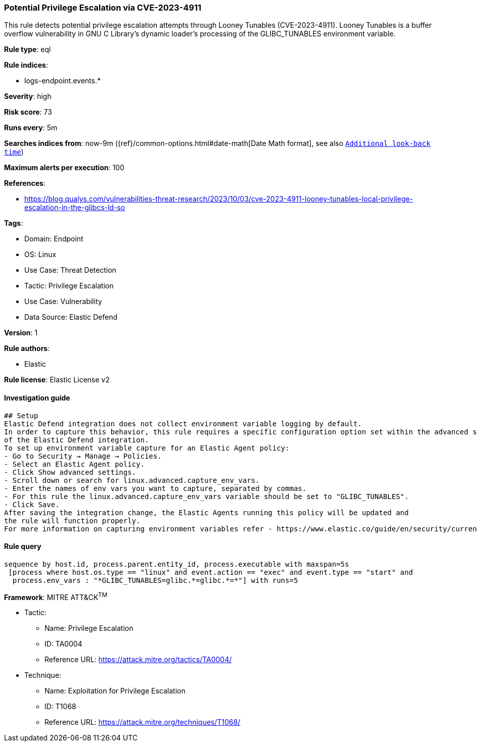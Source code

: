 [[prebuilt-rule-8-11-1-potential-privilege-escalation-via-cve-2023-4911]]
=== Potential Privilege Escalation via CVE-2023-4911

This rule detects potential privilege escalation attempts through Looney Tunables (CVE-2023-4911). Looney Tunables is a buffer overflow vulnerability in GNU C Library's dynamic loader's processing of the GLIBC_TUNABLES environment variable.

*Rule type*: eql

*Rule indices*: 

* logs-endpoint.events.*

*Severity*: high

*Risk score*: 73

*Runs every*: 5m

*Searches indices from*: now-9m ({ref}/common-options.html#date-math[Date Math format], see also <<rule-schedule, `Additional look-back time`>>)

*Maximum alerts per execution*: 100

*References*: 

* https://blog.qualys.com/vulnerabilities-threat-research/2023/10/03/cve-2023-4911-looney-tunables-local-privilege-escalation-in-the-glibcs-ld-so

*Tags*: 

* Domain: Endpoint
* OS: Linux
* Use Case: Threat Detection
* Tactic: Privilege Escalation
* Use Case: Vulnerability
* Data Source: Elastic Defend

*Version*: 1

*Rule authors*: 

* Elastic

*Rule license*: Elastic License v2


==== Investigation guide


[source, markdown]
----------------------------------
## Setup
Elastic Defend integration does not collect environment variable logging by default.
In order to capture this behavior, this rule requires a specific configuration option set within the advanced settings
of the Elastic Defend integration.
To set up environment variable capture for an Elastic Agent policy:
- Go to Security → Manage → Policies.
- Select an Elastic Agent policy.
- Click Show advanced settings.
- Scroll down or search for linux.advanced.capture_env_vars.
- Enter the names of env vars you want to capture, separated by commas.
- For this rule the linux.advanced.capture_env_vars variable should be set to "GLIBC_TUNABLES".
- Click Save.
After saving the integration change, the Elastic Agents running this policy will be updated and
the rule will function properly.
For more information on capturing environment variables refer - https://www.elastic.co/guide/en/security/current/environment-variable-capture.html
----------------------------------

==== Rule query


[source, js]
----------------------------------
sequence by host.id, process.parent.entity_id, process.executable with maxspan=5s
 [process where host.os.type == "linux" and event.action == "exec" and event.type == "start" and 
  process.env_vars : "*GLIBC_TUNABLES=glibc.*=glibc.*=*"] with runs=5

----------------------------------

*Framework*: MITRE ATT&CK^TM^

* Tactic:
** Name: Privilege Escalation
** ID: TA0004
** Reference URL: https://attack.mitre.org/tactics/TA0004/
* Technique:
** Name: Exploitation for Privilege Escalation
** ID: T1068
** Reference URL: https://attack.mitre.org/techniques/T1068/
